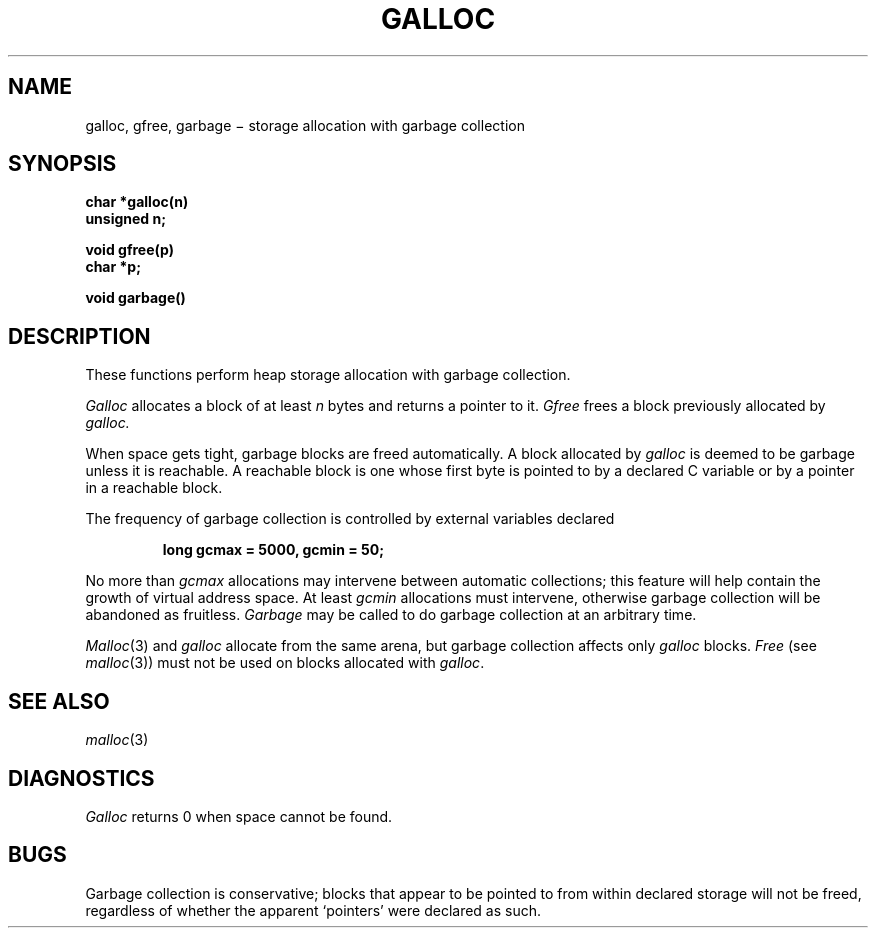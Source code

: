 .TH GALLOC 3
.CT 2 mem_man
.SH NAME
galloc, gfree, garbage \(mi storage allocation with garbage collection
.SH SYNOPSIS
.nf
.B char *galloc(n)
.B unsigned n;
.PP
.B void gfree(p)
.B char *p;
.PP
.B void garbage()
.fi
.SH DESCRIPTION
These functions perform heap storage allocation with
garbage collection.
.PP
.I Galloc
allocates a block of at least
.I n
bytes and returns a pointer to it.
.I Gfree
frees a block previously allocated by
.I galloc.
.PP
When space gets tight, garbage blocks
are freed automatically.
A block allocated by
.I galloc
is deemed to be garbage unless it is reachable.
A reachable block is one whose first byte is
pointed to by a declared C variable
or by a pointer in a reachable block.
.PP
The frequency of garbage collection is controlled by external
variables declared
.IP
.B "long gcmax = 5000, gcmin = 50;"
.LP
No more than
.I gcmax
allocations may intervene between automatic collections; this feature
will help contain the growth of virtual address space.
At least
.I gcmin
allocations must intervene, otherwise
garbage collection will be abandoned as fruitless.
.I Garbage
may be called to do garbage collection at an arbitrary time.
.PP
.IR Malloc (3)
and
.I galloc
allocate from the same arena, but garbage collection
affects only
.I galloc
blocks.
.I Free
(see
.IR malloc (3))
must not be used on blocks allocated with
.IR galloc .
.SH SEE ALSO
.IR malloc (3)
.SH DIAGNOSTICS
.I Galloc
returns 0
when space cannot be found.
.SH BUGS
Garbage collection is conservative;
blocks that appear to be pointed to from
within declared storage will not be freed,
regardless of whether the apparent `pointers'
were declared as such.
